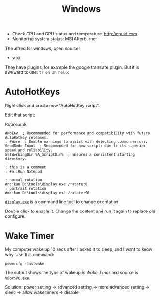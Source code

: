 #+TITLE: Windows

- Check CPU and GPU status and temperature: http://cpuid.com
- Monitoring system status: MSI Afterburner


The alfred for windows, open source!
- wox

They have plugins, for example the google translate plugin.
But it is awkward to use: =tr en zh hello=

* AutoHotKeys

Right click and create new "AutoHotKey script".

Edit that script:

Rotate.ahk:
#+BEGIN_EXAMPLE
#NoEnv  ; Recommended for performance and compatibility with future AutoHotkey releases.
; #Warn  ; Enable warnings to assist with detecting common errors.
SendMode Input  ; Recommended for new scripts due to its superior speed and reliability.
SetWorkingDir %A_ScriptDir%  ; Ensures a consistent starting directory.

; this is a comment
; #n::Run Notepad

; normal rotation
#n::Run D:\tools\display.exe /rotate:0
; portrait rotation
#m::Run D:\tools\display.exe /rotate:90
#+END_EXAMPLE

[[http://noeld.com/programs.asp#Display][=display.exe=]] is a command line tool to change orientation.

Double click to enable it. Change the content and run it again to replace old configure.

* Wake Timer

My computer wake up 10 secs after I asked it to sleep, and I want to know why.
Use this command:

#+BEGIN_EXAMPLE
powercfg -lastwake
#+END_EXAMPLE

The output shows the type of wakeup is /Wake Timer/ and source is =VBoxSVC.exe=.

Solution:
power setting -> advanced setting -> more advanced setting -> sleep -> allow wake timers -> disable
